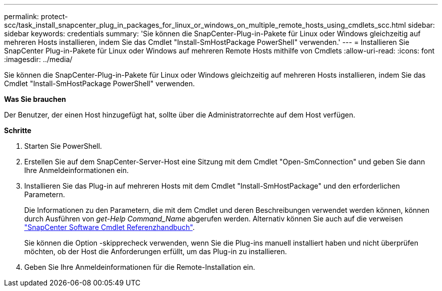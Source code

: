 ---
permalink: protect-scc/task_install_snapcenter_plug_in_packages_for_linux_or_windows_on_multiple_remote_hosts_using_cmdlets_scc.html 
sidebar: sidebar 
keywords: credentials 
summary: 'Sie können die SnapCenter-Plug-in-Pakete für Linux oder Windows gleichzeitig auf mehreren Hosts installieren, indem Sie das Cmdlet "Install-SmHostPackage PowerShell" verwenden.' 
---
= Installieren Sie SnapCenter Plug-in-Pakete für Linux oder Windows auf mehreren Remote Hosts mithilfe von Cmdlets
:allow-uri-read: 
:icons: font
:imagesdir: ../media/


[role="lead"]
Sie können die SnapCenter-Plug-in-Pakete für Linux oder Windows gleichzeitig auf mehreren Hosts installieren, indem Sie das Cmdlet "Install-SmHostPackage PowerShell" verwenden.

*Was Sie brauchen*

Der Benutzer, der einen Host hinzugefügt hat, sollte über die Administratorrechte auf dem Host verfügen.

*Schritte*

. Starten Sie PowerShell.
. Erstellen Sie auf dem SnapCenter-Server-Host eine Sitzung mit dem Cmdlet "Open-SmConnection" und geben Sie dann Ihre Anmeldeinformationen ein.
. Installieren Sie das Plug-in auf mehreren Hosts mit dem Cmdlet "Install-SmHostPackage" und den erforderlichen Parametern.
+
Die Informationen zu den Parametern, die mit dem Cmdlet und deren Beschreibungen verwendet werden können, können durch Ausführen von _get-Help Command_Name_ abgerufen werden. Alternativ können Sie auch auf die verweisen https://library.netapp.com/ecm/ecm_download_file/ECMLP2877143["SnapCenter Software Cmdlet Referenzhandbuch"^].

+
Sie können die Option -skipprecheck verwenden, wenn Sie die Plug-ins manuell installiert haben und nicht überprüfen möchten, ob der Host die Anforderungen erfüllt, um das Plug-in zu installieren.

. Geben Sie Ihre Anmeldeinformationen für die Remote-Installation ein.

